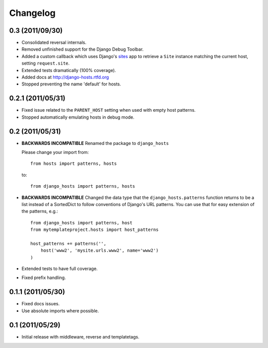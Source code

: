 Changelog
=========

0.3 (2011/09/30)
----------------

- Consolidated reversal internals.

- Removed unfinished support for the Django Debug Toolbar.

- Added a custom callback which uses Django's sites_ app to retrieve
  a ``Site`` instance matching the current host, setting ``request.site``.

- Extended tests dramatically (100% coverage).

- Added docs at http://django-hosts.rtfd.org

- Stopped preventing the name 'default' for hosts.

.. _sites: https://docs.djangoproject.com/en/dev/ref/contrib/sites/

0.2.1 (2011/05/31)
------------------

- Fixed issue related to the ``PARENT_HOST`` setting when used with
  empty host patterns.

- Stopped automatically emulating hosts in debug mode.

0.2 (2011/05/31)
----------------

- **BACKWARDS INCOMPATIBLE** Renamed the package to ``django_hosts``

  Please change your import from::

    from hosts import patterns, hosts

  to::

    from django_hosts import patterns, hosts

- **BACKWARDS INCOMPATIBLE** Changed the data type that the
  ``django_hosts.patterns`` function returns to be a list instead of a
  SortedDict to follow conventions of Django's URL patterns.
  You can use that for easy extension of the patterns, e.g.::

    from django_hosts import patterns, host
    from mytemplateproject.hosts import host_patterns

    host_patterns += patterns('',
        host('www2', 'mysite.urls.www2', name='www2')
    )

- Extended tests to have full coverage.

- Fixed prefix handling.

0.1.1 (2011/05/30)
------------------

- Fixed docs issues.

- Use absolute imports where possible.

0.1 (2011/05/29)
----------------

- Initial release with middleware, reverse and templatetags.
